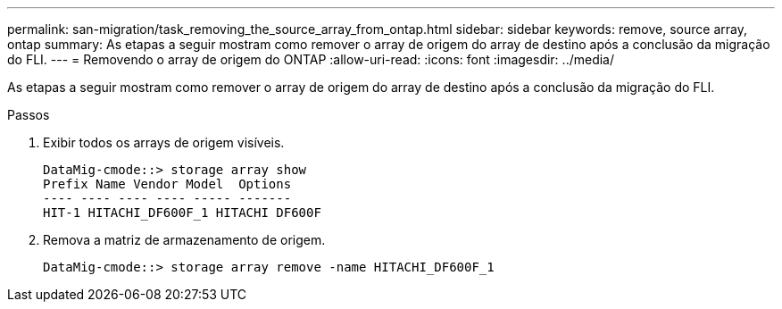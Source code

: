 ---
permalink: san-migration/task_removing_the_source_array_from_ontap.html 
sidebar: sidebar 
keywords: remove, source array, ontap 
summary: As etapas a seguir mostram como remover o array de origem do array de destino após a conclusão da migração do FLI. 
---
= Removendo o array de origem do ONTAP
:allow-uri-read: 
:icons: font
:imagesdir: ../media/


[role="lead"]
As etapas a seguir mostram como remover o array de origem do array de destino após a conclusão da migração do FLI.

.Passos
. Exibir todos os arrays de origem visíveis.
+
[listing]
----
DataMig-cmode::> storage array show
Prefix Name Vendor Model  Options
---- ---- ---- ---- ----- -------
HIT-1 HITACHI_DF600F_1 HITACHI DF600F
----
. Remova a matriz de armazenamento de origem.
+
[listing]
----
DataMig-cmode::> storage array remove -name HITACHI_DF600F_1
----

